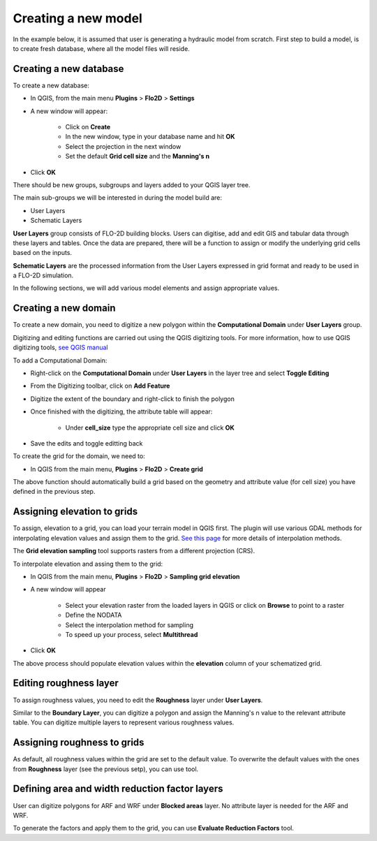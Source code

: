Creating a new model
====================

In the example below, it is assumed that user is generating a hydraulic model from scratch. First step to build a model, is to create fresh database, where all the model files will reside.

Creating a new database
-----------------------
To create a new database:

* In QGIS, from the main menu **Plugins** > **Flo2D** > **Settings**
* A new window will appear:

	* Click on **Create**
	* In the new window, type in your database name and hit **OK**
	* Select the projection in the next window
	* Set the default **Grid cell size** and the **Manning's n**

* Click **OK**

There should be new groups, subgroups and layers added to your QGIS layer tree.

The main sub-groups we will be interested in during the model build are:

* User Layers
* Schematic Layers

**User Layers** group consists of FLO-2D building blocks. Users can digitise, add and edit GIS and tabular data through these layers and tables. Once the data are prepared, there will be a function to assign or modify the underlying grid cells based on the inputs.

**Schematic Layers** are the processed information from the User Layers expressed in grid format and ready to be used in a FLO-2D simulation.

In the following sections, we will add various model elements and assign appropriate values.

Creating a new domain
---------------------

To create a new domain, you need to digitize a new polygon within the **Computational Domain** under **User Layers** group.

Digitizing and editing functions are carried out using the QGIS digitizing tools. For more information, how to use QGIS digitizing tools, `see QGIS manual <https://docs.qgis.org/2.14/en/docs/user_manual/working_with_vector/editing_geometry_attributes.html>`_

To add a Computational Domain:

* Right-click on the **Computational Domain** under **User Layers** in the layer tree and select |ToggleEditing| **Toggle Editing**
* From the Digitizing toolbar, click on |AddFeature| **Add Feature**
* Digitize the extent of the boundary and right-click to finish the polygon
* Once finished with the digitizing, the attribute table will appear:

	* Under **cell_size** type the appropriate cell size and click **OK**

* Save the edits and toggle editting back

.. |ToggleEditing| image:: img/mActionToggleEditing.png 

.. |AddFeature| image:: img/mActionCapturePolygon.png
	
.. image:: img/BoundaryLayerGeom.png
	:align: center
	:alt: Domain extent
	
.. image:: img/BoundarLayerAttrib.png
	:align: center
	:alt: Attribute table for the domain extent


To create the grid for the domain, we need to:

* In QGIS from the main menu, **Plugins** > **Flo2D** > |CreateGrid| **Create grid**

The above function should automatically build a grid based on the geometry and attribute value (for cell size) you have defined in the previous step.

.. |CreateGrid| image:: img/create_grid.png

.. image:: img/BoundaryLayerGrid.png
	:align: center
	:alt: Generated grid based on the model bounday layer
	
Assigning elevation to grids
----------------------------

To assign, elevation to a grid, you can load your terrain model in QGIS first. The plugin will use various GDAL methods for interpolating elevation values and assign them to the grid. `See this page <http://gdal.org/gdalwarp.html>`_ for more details of interpolation methods.

The **Grid elevation sampling** tool supports rasters from a different projection (CRS).

To interpolate elevation and assing them to the grid:

* In QGIS from the main menu, **Plugins** > **Flo2D**  > |SampleElev| **Sampling grid elevation**
* A new window will appear
	
	* Select your elevation raster from the loaded layers in QGIS or click on **Browse** to point to a raster
	* Define the NODATA
	* Select the interpolation method for sampling
	* To speed up your process, select **Multithread**
* Click **OK**
	
The above process should populate elevation values within the **elevation** column of your schematized grid.


.. |SampleElev| image:: img/sample_elev.png


Editing roughness layer
-----------------------

To assign roughness values, you need to edit the **Roughness** layer under **User Layers**.

Similar to the **Boundary Layer**, you can digitize a polygon and assign the Manning's n value to the relevant attribute table. You can digitize multiple layers to represent various roughness values.

.. image:: img/RoughnessGeom.png
	:align: center
	:alt: Generated grid based on the model bounday layer

Assigning roughness to grids
----------------------------

As default, all roughness values within the grid are set to the default value. To overwrite the default values with the ones from **Roughness** layer (see the previous setp), you can use  |SampleManning| tool.

.. |SampleManning| image:: img/sample_manning.png

.. image:: img/BoundaryGridAttrib.png
	:align: center
	:alt: Generated grid based on the model bounday layer

Defining area and width reduction factor layers
-----------------------------------------------
User can digitize polygons for ARF and WRF under **Blocked areas** layer. No attribute layer is needed for the ARF and WRF. 

To generate the factors and apply them to the grid, you can use |awfarf| **Evaluate Reduction Factors** tool.

.. |awfarf| image:: img/eval_arfwrf.png
